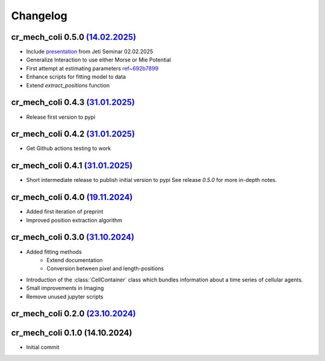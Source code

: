 Changelog
#########

cr_mech_coli 0.5.0 `(14.02.2025) <_static/changelog/0.5.0.diff>`_
-----------------------------------------------------------------

- Include `presentation <_static/presentation/index.html>`_ from Jeti Seminar 02.02.2025
- Generalize Interaction to use either Morse or Mie Potential
- First attempt at estimating parameters
  `ref~692b7899 <https://github.com/jonaspleyer/cr_mech_coli/commit/692b78993b4738fc041ae15fa073e55d6e990b59>`_
- Enhance scripts for fitting model to data
- Extend `extract_positions` function

cr_mech_coli 0.4.3 `(31.01.2025) <_static/changelog/0.4.3.diff>`_
-----------------------------------------------------------------

- Release first version to pypi

cr_mech_coli 0.4.2 `(31.01.2025) <_static/changelog/0.4.2.diff>`_
-----------------------------------------------------------------

- Get Github actions testing to work

cr_mech_coli 0.4.1 `(31.01.2025) <_static/changelog/0.4.1.diff>`_
-----------------------------------------------------------------

- Short intermediate release to publish initial version to pypi
  See release `0.5.0` for more in-depth notes.

cr_mech_coli 0.4.0 `(19.11.2024) <_static/changelog/0.4.0.diff>`_
-----------------------------------------------------------------

- Added first iteration of preprint
- Improved position extraction algorithm

cr_mech_coli 0.3.0 `(31.10.2024) <_static/changelog/0.3.0.diff>`_
-----------------------------------------------------------------

- Added fitting methods
    - Extend documentation
    - Conversion between pixel and length-positions
- Introduction of the :class:`CellContainer` class which bundles information about a time series of
  cellular agents.
- Small improvements in Imaging
- Remove unused jupyter scripts

cr_mech_coli 0.2.0 `(23.10.2024) <_static/changelog/0.2.0.diff>`_
-----------------------------------------------------------------

cr_mech_coli 0.1.0 (14.10.2024)
-------------------------------

- Initial commit
